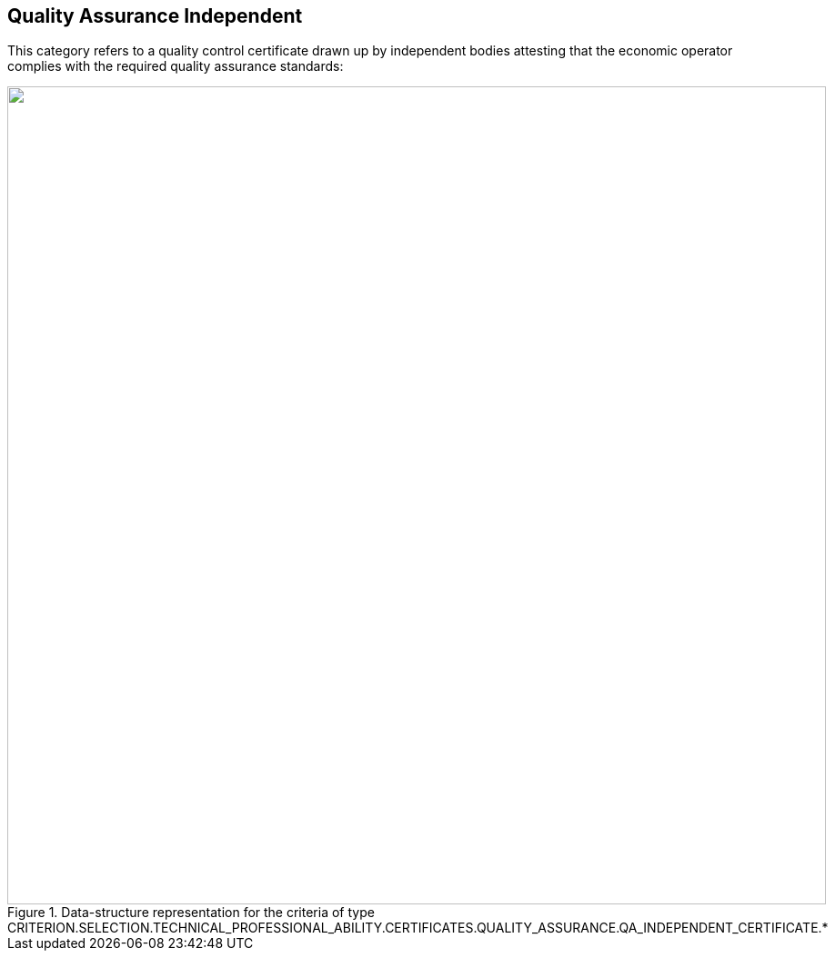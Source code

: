 ifndef::imagesdir[:imagesdir: images]

[.text-left]
== Quality Assurance Independent

This category refers to a quality control certificate drawn up by independent bodies attesting that the economic operator complies with the required quality assurance standards:

[.text-center]
[[Certificates_QA_2]]
.Data-structure representation for the criteria of type CRITERION.SELECTION.TECHNICAL_PROFESSIONAL_ABILITY.CERTIFICATES.QUALITY_ASSURANCE.QA_INDEPENDENT_CERTIFICATE.*
image::Certificates_QA_independent_struct.png[alt="", width="900"]
	
	
